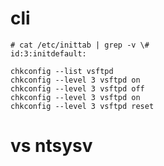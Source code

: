 * cli


#+BEGIN_SRC 
# cat /etc/inittab | grep -v \#
id:3:initdefault:
#+END_SRC

#+BEGIN_SRC 
chkconfig --list vsftpd
chkconfig --level 3 vsftpd on
chkconfig --level 3 vsftpd off
chkconfig --level 3 vsftpd on
chkconfig --level 3 vsftpd reset
#+END_SRC

* vs ntsysv
